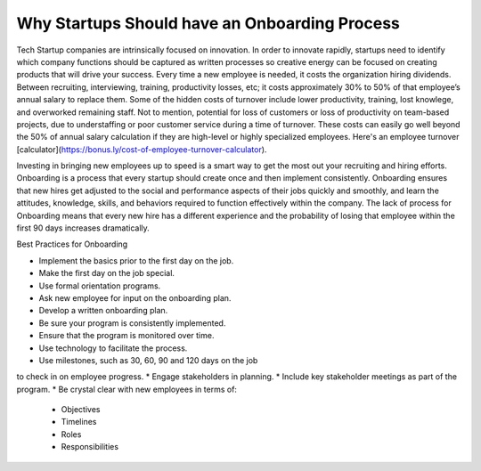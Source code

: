 Why Startups Should have an Onboarding Process
==============================================

Tech Startup companies are intrinsically focused on innovation. In order to
innovate rapidly,  startups need to identify which company functions should be
captured as written processes so creative energy can be focused on creating
products that will drive your success. Every time a new employee is needed, 
it costs the organization hiring dividends. Between recruiting, interviewing, 
training, productivity losses, etc; it costs approximately 30% to 50% of that 
employee’s annual salary to replace them.  Some of the hidden costs of turnover 
include lower productivity, training, lost knowlege, and overworked remaining 
staff. Not to mention, potential for loss of customers or loss of productivity 
on team-based projects, due to understaffing or poor customer service during a 
time of turnover. These costs can easily go well beyond the 50% of annual salary 
calculation if they are high-level or highly specialized employees. Here's an 
employee turnover [calculator](https://bonus.ly/cost-of-employee-turnover-calculator).

Investing in bringing new employees up to speed is a smart way to  get the most 
out your recruiting and hiring efforts. Onboarding is a process that every 
startup should create once and then implement consistently. Onboarding ensures 
that new hires get adjusted to the social and performance aspects of their jobs 
quickly and smoothly, and learn the attitudes, knowledge, skills, and behaviors 
required to function effectively within the company. The lack of process for 
Onboarding means that every new hire has a different experience and the probability 
of losing that employee within the first 90 days increases dramatically.

Best Practices for Onboarding

* Implement the basics prior to the first day on the job.
* Make the first day on the job special.
* Use formal orientation programs.
* Ask new employee for input on the onboarding plan.
* Develop a written onboarding plan.
* Be sure your program is consistently implemented.
* Ensure that the program is monitored over time.
* Use technology to facilitate the process.
* Use milestones, such as 30, 60, 90 and 120 days on the job 
to check in on employee progress.
* Engage stakeholders in planning.
* Include key stakeholder meetings as part of the program.
* Be crystal clear with new employees in terms of:
 + Objectives
 + Timelines
 + Roles
 + Responsibilities
